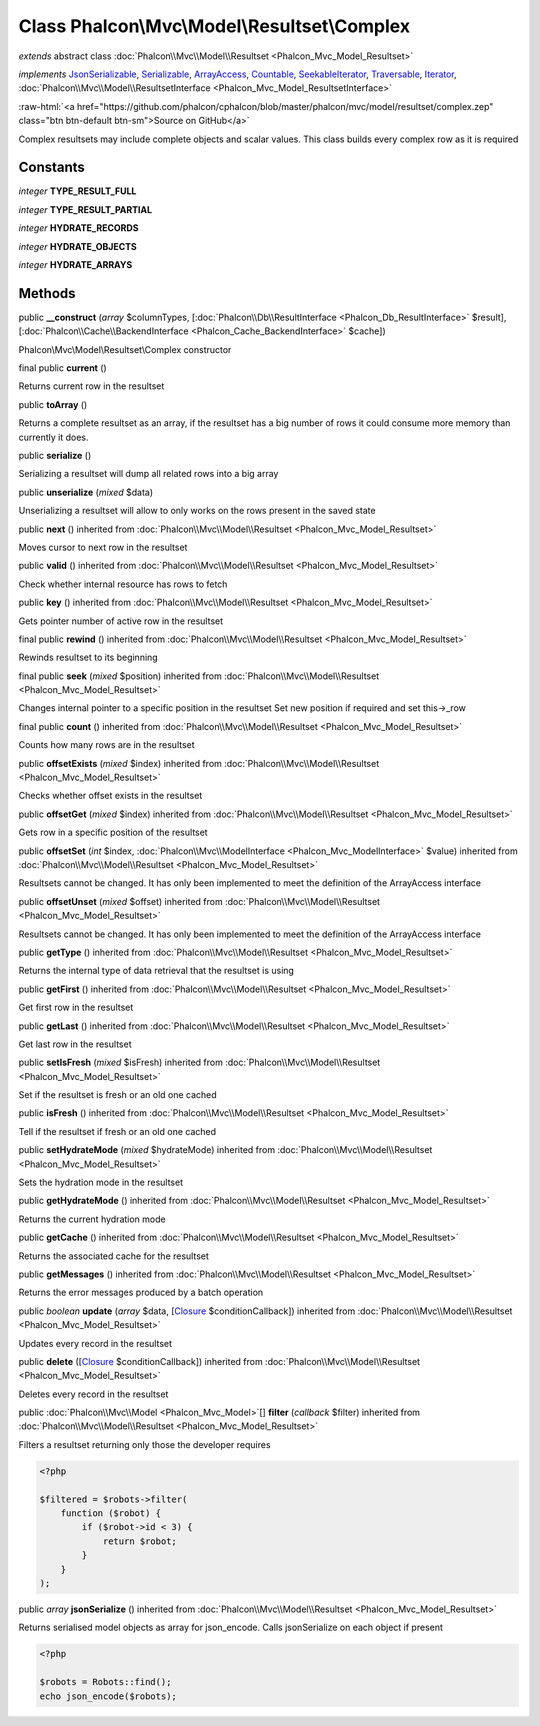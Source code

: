 Class **Phalcon\\Mvc\\Model\\Resultset\\Complex**
=================================================

*extends* abstract class :doc:`Phalcon\\Mvc\\Model\\Resultset <Phalcon_Mvc_Model_Resultset>`

*implements* `JsonSerializable <http://php.net/manual/en/class.jsonserializable.php>`_, `Serializable <http://php.net/manual/en/class.serializable.php>`_, `ArrayAccess <http://php.net/manual/en/class.arrayaccess.php>`_, `Countable <http://php.net/manual/en/class.countable.php>`_, `SeekableIterator <http://php.net/manual/en/class.seekableiterator.php>`_, `Traversable <http://php.net/manual/en/class.traversable.php>`_, `Iterator <http://php.net/manual/en/class.iterator.php>`_, :doc:`Phalcon\\Mvc\\Model\\ResultsetInterface <Phalcon_Mvc_Model_ResultsetInterface>`

.. role:: raw-html(raw)
   :format: html

:raw-html:`<a href="https://github.com/phalcon/cphalcon/blob/master/phalcon/mvc/model/resultset/complex.zep" class="btn btn-default btn-sm">Source on GitHub</a>`

Complex resultsets may include complete objects and scalar values.
This class builds every complex row as it is required


Constants
---------

*integer* **TYPE_RESULT_FULL**

*integer* **TYPE_RESULT_PARTIAL**

*integer* **HYDRATE_RECORDS**

*integer* **HYDRATE_OBJECTS**

*integer* **HYDRATE_ARRAYS**

Methods
-------

public  **__construct** (*array* $columnTypes, [:doc:`Phalcon\\Db\\ResultInterface <Phalcon_Db_ResultInterface>` $result], [:doc:`Phalcon\\Cache\\BackendInterface <Phalcon_Cache_BackendInterface>` $cache])

Phalcon\\Mvc\\Model\\Resultset\\Complex constructor



final public  **current** ()

Returns current row in the resultset



public  **toArray** ()

Returns a complete resultset as an array, if the resultset has a big number of rows
it could consume more memory than currently it does.



public  **serialize** ()

Serializing a resultset will dump all related rows into a big array



public  **unserialize** (*mixed* $data)

Unserializing a resultset will allow to only works on the rows present in the saved state



public  **next** () inherited from :doc:`Phalcon\\Mvc\\Model\\Resultset <Phalcon_Mvc_Model_Resultset>`

Moves cursor to next row in the resultset



public  **valid** () inherited from :doc:`Phalcon\\Mvc\\Model\\Resultset <Phalcon_Mvc_Model_Resultset>`

Check whether internal resource has rows to fetch



public  **key** () inherited from :doc:`Phalcon\\Mvc\\Model\\Resultset <Phalcon_Mvc_Model_Resultset>`

Gets pointer number of active row in the resultset



final public  **rewind** () inherited from :doc:`Phalcon\\Mvc\\Model\\Resultset <Phalcon_Mvc_Model_Resultset>`

Rewinds resultset to its beginning



final public  **seek** (*mixed* $position) inherited from :doc:`Phalcon\\Mvc\\Model\\Resultset <Phalcon_Mvc_Model_Resultset>`

Changes internal pointer to a specific position in the resultset
Set new position if required and set this->_row



final public  **count** () inherited from :doc:`Phalcon\\Mvc\\Model\\Resultset <Phalcon_Mvc_Model_Resultset>`

Counts how many rows are in the resultset



public  **offsetExists** (*mixed* $index) inherited from :doc:`Phalcon\\Mvc\\Model\\Resultset <Phalcon_Mvc_Model_Resultset>`

Checks whether offset exists in the resultset



public  **offsetGet** (*mixed* $index) inherited from :doc:`Phalcon\\Mvc\\Model\\Resultset <Phalcon_Mvc_Model_Resultset>`

Gets row in a specific position of the resultset



public  **offsetSet** (*int* $index, :doc:`Phalcon\\Mvc\\ModelInterface <Phalcon_Mvc_ModelInterface>` $value) inherited from :doc:`Phalcon\\Mvc\\Model\\Resultset <Phalcon_Mvc_Model_Resultset>`

Resultsets cannot be changed. It has only been implemented to meet the definition of the ArrayAccess interface



public  **offsetUnset** (*mixed* $offset) inherited from :doc:`Phalcon\\Mvc\\Model\\Resultset <Phalcon_Mvc_Model_Resultset>`

Resultsets cannot be changed. It has only been implemented to meet the definition of the ArrayAccess interface



public  **getType** () inherited from :doc:`Phalcon\\Mvc\\Model\\Resultset <Phalcon_Mvc_Model_Resultset>`

Returns the internal type of data retrieval that the resultset is using



public  **getFirst** () inherited from :doc:`Phalcon\\Mvc\\Model\\Resultset <Phalcon_Mvc_Model_Resultset>`

Get first row in the resultset



public  **getLast** () inherited from :doc:`Phalcon\\Mvc\\Model\\Resultset <Phalcon_Mvc_Model_Resultset>`

Get last row in the resultset



public  **setIsFresh** (*mixed* $isFresh) inherited from :doc:`Phalcon\\Mvc\\Model\\Resultset <Phalcon_Mvc_Model_Resultset>`

Set if the resultset is fresh or an old one cached



public  **isFresh** () inherited from :doc:`Phalcon\\Mvc\\Model\\Resultset <Phalcon_Mvc_Model_Resultset>`

Tell if the resultset if fresh or an old one cached



public  **setHydrateMode** (*mixed* $hydrateMode) inherited from :doc:`Phalcon\\Mvc\\Model\\Resultset <Phalcon_Mvc_Model_Resultset>`

Sets the hydration mode in the resultset



public  **getHydrateMode** () inherited from :doc:`Phalcon\\Mvc\\Model\\Resultset <Phalcon_Mvc_Model_Resultset>`

Returns the current hydration mode



public  **getCache** () inherited from :doc:`Phalcon\\Mvc\\Model\\Resultset <Phalcon_Mvc_Model_Resultset>`

Returns the associated cache for the resultset



public  **getMessages** () inherited from :doc:`Phalcon\\Mvc\\Model\\Resultset <Phalcon_Mvc_Model_Resultset>`

Returns the error messages produced by a batch operation



public *boolean* **update** (*array* $data, [`Closure <http://php.net/manual/en/class.closure.php>`_ $conditionCallback]) inherited from :doc:`Phalcon\\Mvc\\Model\\Resultset <Phalcon_Mvc_Model_Resultset>`

Updates every record in the resultset



public  **delete** ([`Closure <http://php.net/manual/en/class.closure.php>`_ $conditionCallback]) inherited from :doc:`Phalcon\\Mvc\\Model\\Resultset <Phalcon_Mvc_Model_Resultset>`

Deletes every record in the resultset



public :doc:`Phalcon\\Mvc\\Model <Phalcon_Mvc_Model>`\ [] **filter** (*callback* $filter) inherited from :doc:`Phalcon\\Mvc\\Model\\Resultset <Phalcon_Mvc_Model_Resultset>`

Filters a resultset returning only those the developer requires

.. code-block:: php

    <?php

    $filtered = $robots->filter(
        function ($robot) {
            if ($robot->id < 3) {
                return $robot;
            }
        }
    );




public *array* **jsonSerialize** () inherited from :doc:`Phalcon\\Mvc\\Model\\Resultset <Phalcon_Mvc_Model_Resultset>`

Returns serialised model objects as array for json_encode.
Calls jsonSerialize on each object if present

.. code-block:: php

    <?php

    $robots = Robots::find();
    echo json_encode($robots);




